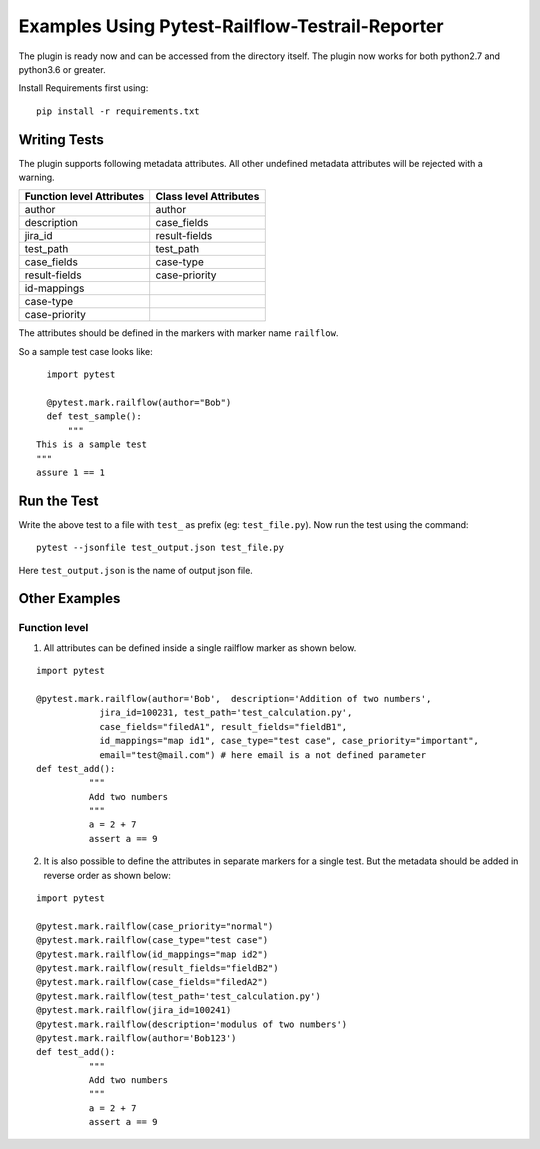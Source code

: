 Examples Using Pytest-Railflow-Testrail-Reporter
================================================

The plugin is ready now and can be accessed from the directory itself.
The plugin now works for both python2.7 and python3.6 or greater.

Install Requirements first using:

::

   pip install -r requirements.txt
   
Writing Tests 
-------------

The plugin supports following metadata attributes. All other undefined metadata attributes will be rejected with a warning.

=========================   =========================
Function level Attributes   Class level Attributes
=========================   =========================
author                      author
description                 case_fields
jira_id                     result-fields
test_path                   test_path
case_fields                 case-type
result-fields               case-priority
id-mappings      
case-type        
case-priority    
=========================   =========================

The attributes should be defined in the markers with marker name ``railflow``.

So a sample test case looks like:

::

	import pytest
	
	@pytest.mark.railflow(author="Bob")
	def test_sample():
	    """
      This is a sample test
      """
      assure 1 == 1
      
Run the Test
------------

      
Write the above test to a file with ``test_`` as prefix (eg: ``test_file.py``). Now run the test using the command:

::

	pytest --jsonfile test_output.json test_file.py
	
Here ``test_output.json`` is the name of output json file.

Other Examples
--------------

Function level
~~~~~~~~~~~~~~

1. All attributes can be defined inside a single railflow marker as shown below.

::

	import pytest

	@pytest.mark.railflow(author='Bob',  description='Addition of two numbers',
                    jira_id=100231, test_path='test_calculation.py', 
                    case_fields="filedA1", result_fields="fieldB1",
                    id_mappings="map id1", case_type="test case", case_priority="important",
                    email="test@mail.com") # here email is a not defined parameter
	def test_add():
		  """
		  Add two numbers
		  """
		  a = 2 + 7
		  assert a == 9

2. It is also possible to define the attributes in separate markers for a single test. But the metadata should be added in reverse order as shown below:

::

	import pytest

	@pytest.mark.railflow(case_priority="normal")
	@pytest.mark.railflow(case_type="test case")
	@pytest.mark.railflow(id_mappings="map id2")
	@pytest.mark.railflow(result_fields="fieldB2")
	@pytest.mark.railflow(case_fields="filedA2")
	@pytest.mark.railflow(test_path='test_calculation.py')
	@pytest.mark.railflow(jira_id=100241)
	@pytest.mark.railflow(description='modulus of two numbers')
	@pytest.mark.railflow(author='Bob123')
	def test_add():
		  """
		  Add two numbers
		  """
		  a = 2 + 7
		  assert a == 9
